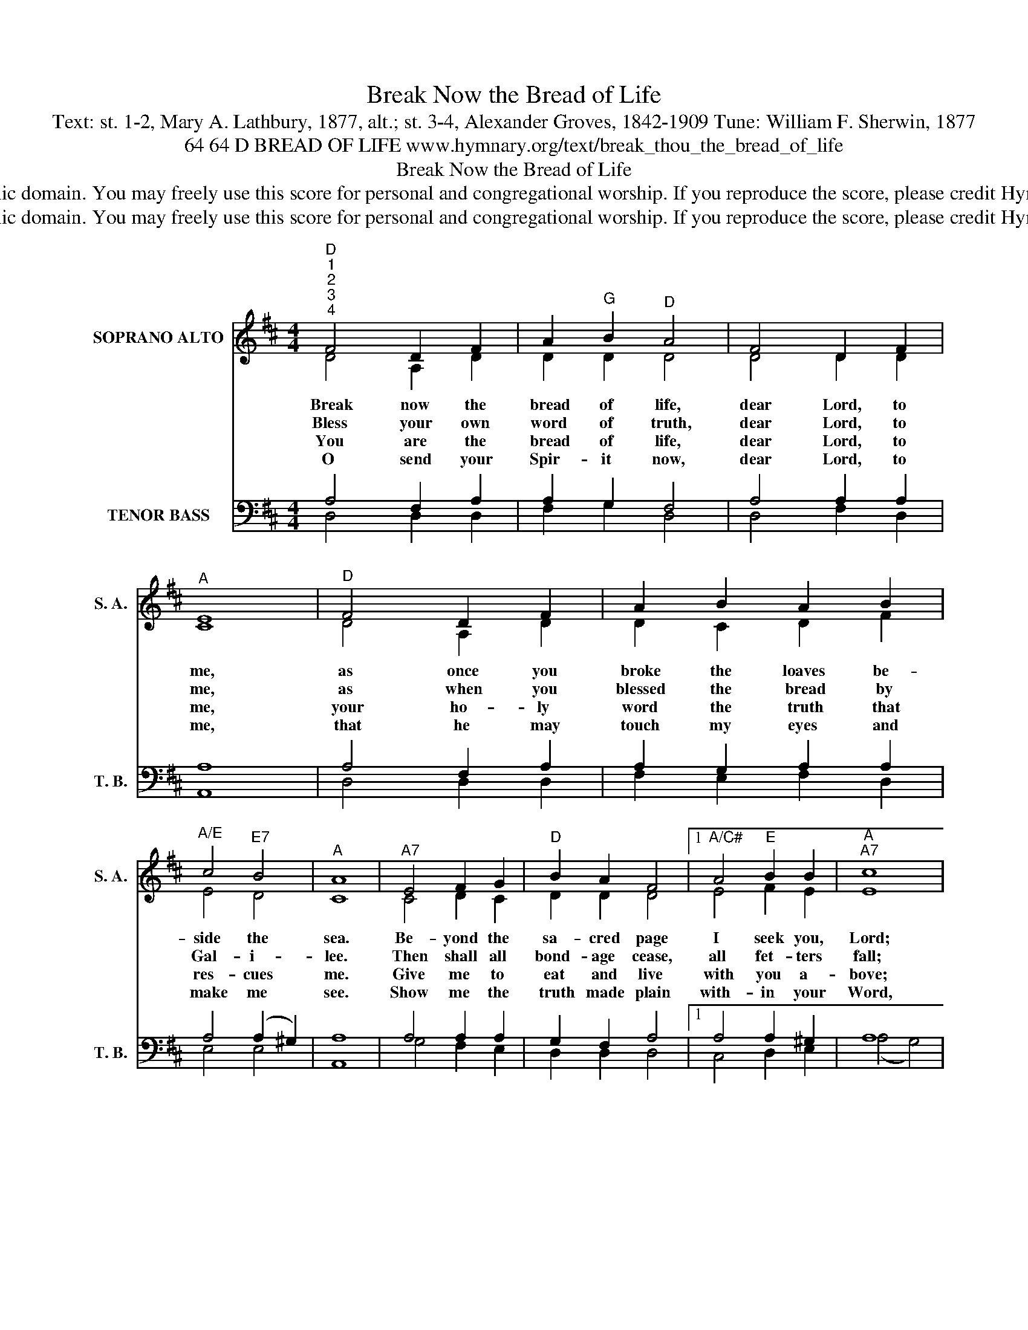 X:1
T:Break Now the Bread of Life
T:Text: st. 1-2, Mary A. Lathbury, 1877, alt.; st. 3-4, Alexander Groves, 1842-1909 Tune: William F. Sherwin, 1877
T:64 64 D BREAD OF LIFE www.hymnary.org/text/break_thou_the_bread_of_life
T:Break Now the Bread of Life
T:This hymn is in the public domain. You may freely use this score for personal and congregational worship. If you reproduce the score, please credit Hymnary.org as the source. 
T:This hymn is in the public domain. You may freely use this score for personal and congregational worship. If you reproduce the score, please credit Hymnary.org as the source. 
Z:This hymn is in the public domain. You may freely use this score for personal and congregational worship. If you reproduce the score, please credit Hymnary.org as the source.
%%score ( 1 2 ) ( 3 4 )
L:1/8
M:4/4
K:D
V:1 treble nm="SOPRANO ALTO" snm="S. A."
V:2 treble 
V:3 bass nm="TENOR BASS" snm="T. B."
V:4 bass 
V:1
"^D""^1""^2""^3""^4" F4 D2 F2 | A2"^G" B2"^D" A4 | F4 D2 F2 |"^A" E8 |"^D" F4 D2 F2 | A2 B2 A2 B2 | %6
w: Break now the|bread of life,|dear Lord, to|me,|as once you|broke the loaves be-|
w: Bless your own|word of truth,|dear Lord, to|me,|as when you|blessed the bread by|
w: You are the|bread of life,|dear Lord, to|me,|your ho- ly|word the truth that|
w: O send your|Spir- it now,|dear Lord, to|me,|that he may|touch my eyes and|
"^A/E" c4"^E7" B4 |"^A" A8 |"^A7" E4 F2 G2 |"^D" B2 A2 F4 |1"^A/C#" A4"^E" B2 B2 |"^A""^A7" c8 | %12
w: side the|sea.|Be- yond the|sa- cred page|I seek you,|Lord;|
w: Gal- i-|lee.|Then shall all|bond- age cease,|all fet- ters|fall;|
w: res- cues|me.|Give me to|eat and live|with you a-|bove;|
w: make me|see.|Show me the|truth made plain|with- in your|Word,|
"^D" d4 A2 F2 |"^Em/G" E2 G2 B2 G2 |"^A" E4"^A7" A4 |"^D" D8 |] %16
w: my spir- it|waits for you, O|liv- ing|Word.|
w: and I shall|find my peace, my|All in|all!|
w: teach me to|love your truth, for|you are|love.|
w: for in your|book re- vealed I|see you,|Lord.|
V:2
 D4 A,2 D2 | D2 D2 D4 | D4 D2 D2 | C8 | D4 A,2 D2 | D2 C2 D2 F2 | E4 D4 | C8 | C4 D2 C2 | %9
 D2 D2 D4 |1 E4 F2 E2 | E8 | D4 C2 D2 | E2 E2 E2 D2 | D4 C4 | D8 |] %16
V:3
 A,4 F,2 A,2 | A,2 G,2 F,4 | A,4 A,2 A,2 | A,8 | A,4 F,2 A,2 | A,2 G,2 A,2 A,2 | A,4 (A,2 ^G,2) | %7
 A,8 | A,4 A,2 A,2 | G,2 F,2 A,4 |1 A,4 A,2 ^G,2 | A,8 | A,4 G,2 A,2 | B,2 B,2 B,2 B,2 | A,4 G,4 | %15
 F,8 |] %16
V:4
 D,4 D,2 D,2 | F,2 G,2 D,4 | D,4 F,2 D,2 | A,,8 | D,4 D,2 D,2 | F,2 E,2 F,2 D,2 | E,4 E,4 | A,,8 | %8
 G,4 F,2 E,2 | D,2 D,2 D,4 |1 C,4 D,2 E,2 | (A,4 G,4) | F,4 E,2 D,2 | G,2 G,2 G,2 E,2 | A,4 A,,4 | %15
 D,8 |] %16

